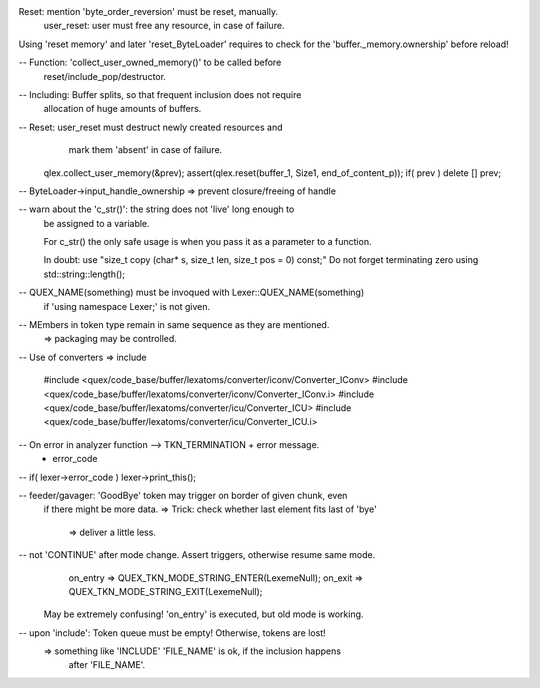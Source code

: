 Reset: mention 'byte_order_reversion' must be reset, manually.
       user_reset: user must free any resource, in case of failure.

Using 'reset memory' and later 'reset_ByteLoader' requires to check
for the 'buffer._memory.ownership' before reload! 

-- Function: 'collect_user_owned_memory()' to be called before
             reset/include_pop/destructor.

-- Including: Buffer splits, so that frequent inclusion does not require
              allocation of huge amounts of buffers.

-- Reset: user_reset must destruct newly created resources and 
                     mark them 'absent' in case of failure.

    qlex.collect_user_memory(&prev);
    assert(qlex.reset(buffer_1, Size1, end_of_content_p));
    if( prev ) delete [] prev;

-- ByteLoader->input_handle_ownership => prevent closure/freeing of handle

-- warn about the 'c_str()': the string does not 'live' long enough to 
   be assigned to a variable.

   For c_str() the only safe usage is when you pass it as a parameter to a function. 

   In doubt: use 
   "size_t copy (char* s, size_t len, size_t pos = 0) const;"
   Do not forget terminating zero using std::string::length();

-- QUEX_NAME(something) must be invoqued with Lexer::QUEX_NAME(something)
   if 'using namespace Lexer;' is not given.

-- MEmbers in token type remain in same sequence as they are mentioned.
   => packaging may be controlled.

-- Use of converters => include

    #include <quex/code_base/buffer/lexatoms/converter/iconv/Converter_IConv>
    #include <quex/code_base/buffer/lexatoms/converter/iconv/Converter_IConv.i>
    #include <quex/code_base/buffer/lexatoms/converter/icu/Converter_ICU>
    #include <quex/code_base/buffer/lexatoms/converter/icu/Converter_ICU.i>

-- On error in analyzer function --> TKN_TERMINATION + error message.
   + error_code

-- if( lexer->error_code ) lexer->print_this();

-- feeder/gavager: 'GoodBye' token may trigger on border of given chunk, even 
                   if there might be more data.
                   => Trick: check whether last element fits last of 'bye'
                             => deliver a little less.

                   
-- not 'CONTINUE' after mode change. Assert triggers, otherwise resume same mode.
    on_entry => QUEX_TKN_MODE_STRING_ENTER(LexemeNull);
    on_exit  => QUEX_TKN_MODE_STRING_EXIT(LexemeNull);
   May be extremely confusing! 'on_entry' is executed, but old mode is working.

-- upon 'include': Token queue must be empty! Otherwise, tokens are lost!
   => something like 'INCLUDE' 'FILE_NAME' is ok, if the inclusion happens
      after 'FILE_NAME'.
